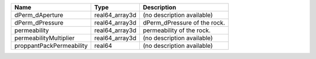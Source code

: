 

======================== ============== ============================= 
Name                     Type           Description                   
======================== ============== ============================= 
dPerm_dAperture          real64_array3d (no description available)    
dPerm_dPressure          real64_array3d  dPerm_dPressure of the rock. 
permeability             real64_array3d  permeability of the rock.    
permeabilityMultiplier   real64_array3d (no description available)    
proppantPackPermeability real64         (no description available)    
======================== ============== ============================= 


